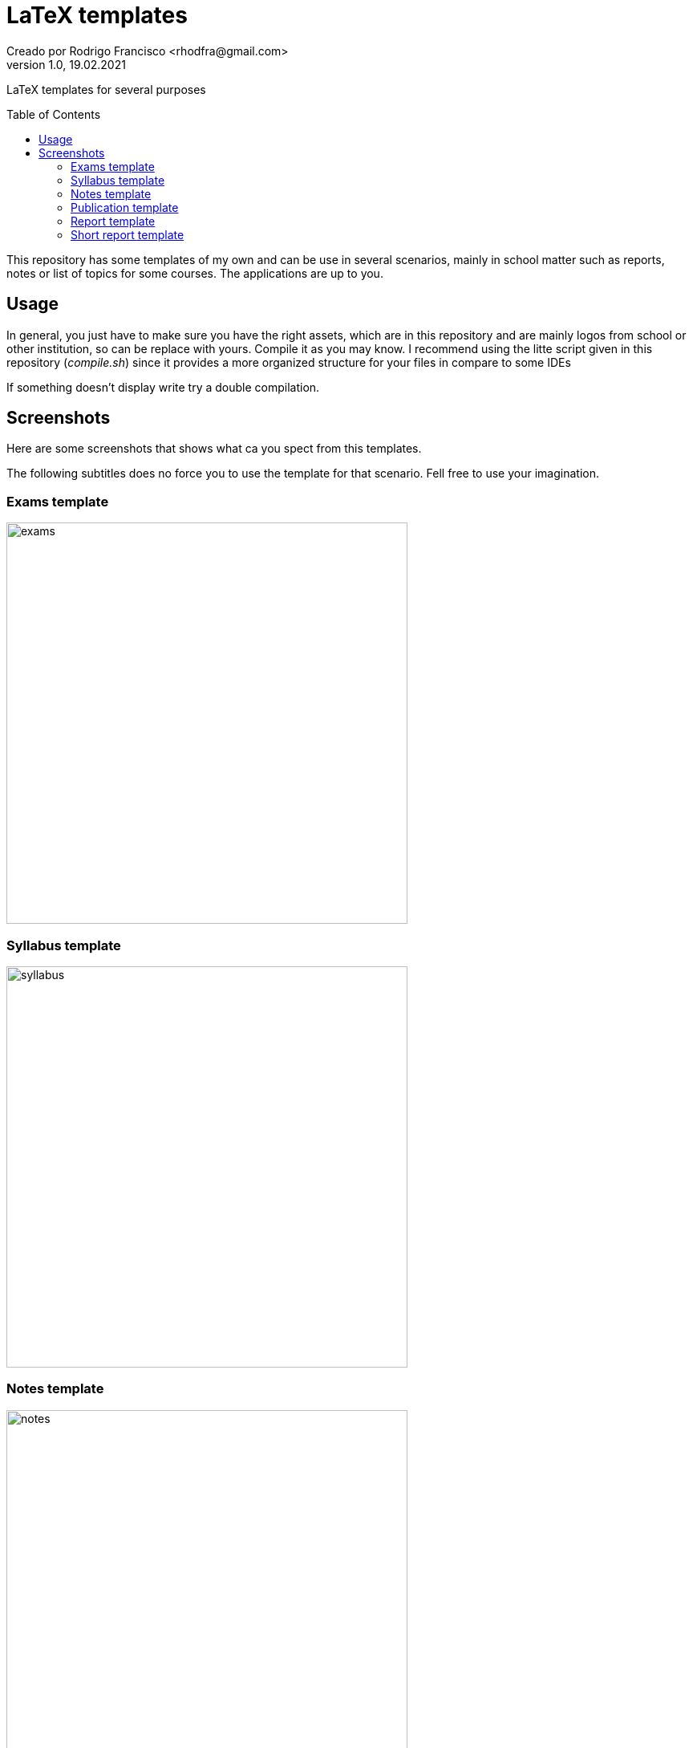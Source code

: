 = LaTeX templates
Creado por Rodrigo Francisco <rhodfra@gmail.com>
Version 1.0, 19.02.2021
:description: LaTeX templates for several purposes
//:keywords: 
//:sectnums: 
// Configuracion de la tabla de contenidos
:toc: 
:toc-placement!:
:toclevels: 4                                          
//:toc-title: Contenido

// Ruta base de las imagenes
:imagesdir: ./README.assets/ 

// Resaltar sintaxis
:source-highlighter: pygments

// Iconos para entorno local
ifndef::env-github[:icons: font]

// Iconos para entorno github
ifdef::env-github[]
:caution-caption: :fire:
:important-caption: :exclamation:
:note-caption: :paperclip:
:tip-caption: :bulb:
:warning-caption: :warning:
endif::[]

LaTeX templates for several purposes

toc::[]

This repository has some templates of my own and can be use in several
scenarios, mainly in school matter such as reports, notes or list of topics for
some courses. The applications are up to you.

== Usage

In general, you just have to make sure you have the right assets, which are in
this repository and are mainly logos from school or other institution, so can be
replace with yours. Compile it as you may know. I recommend using the litte
script given in this repository (_compile.sh_) since it provides a more
organized structure for your files in compare to some IDEs

If something doesn't display write try a double compilation.

== Screenshots

Here are some screenshots that shows what ca you spect from this templates.

The following subtitles does no force you to use the template for that scenario.
Fell free to use your imagination.

=== Exams template

image::exams.png[width=500]

=== Syllabus template

image::syllabus.png[width=500]

=== Notes template

image::notes.png[width=500]

=== Publication template

image::publication.png[width=500]

=== Report template

image::report.png[width=500]

=== Short report template

image::short-report.png[width=500]

